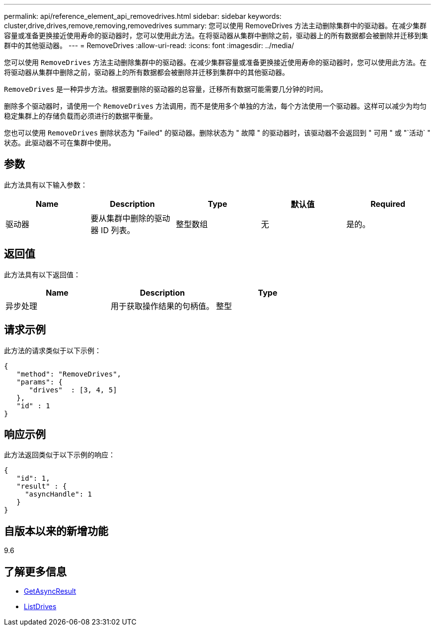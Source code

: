 ---
permalink: api/reference_element_api_removedrives.html 
sidebar: sidebar 
keywords: cluster,drive,drives,remove,removing,removedrives 
summary: 您可以使用 RemoveDrives 方法主动删除集群中的驱动器。在减少集群容量或准备更换接近使用寿命的驱动器时，您可以使用此方法。在将驱动器从集群中删除之前，驱动器上的所有数据都会被删除并迁移到集群中的其他驱动器。 
---
= RemoveDrives
:allow-uri-read: 
:icons: font
:imagesdir: ../media/


[role="lead"]
您可以使用 `RemoveDrives` 方法主动删除集群中的驱动器。在减少集群容量或准备更换接近使用寿命的驱动器时，您可以使用此方法。在将驱动器从集群中删除之前，驱动器上的所有数据都会被删除并迁移到集群中的其他驱动器。

`RemoveDrives` 是一种异步方法。根据要删除的驱动器的总容量，迁移所有数据可能需要几分钟的时间。

删除多个驱动器时，请使用一个 `RemoveDrives` 方法调用，而不是使用多个单独的方法，每个方法使用一个驱动器。这样可以减少为均匀稳定集群上的存储负载而必须进行的数据平衡量。

您也可以使用 `RemoveDrives` 删除状态为 "Failed" 的驱动器。删除状态为 " 故障 " 的驱动器时，该驱动器不会返回到 " 可用 " 或 "`活动` " 状态。此驱动器不可在集群中使用。



== 参数

此方法具有以下输入参数：

|===
| Name | Description | Type | 默认值 | Required 


 a| 
驱动器
 a| 
要从集群中删除的驱动器 ID 列表。
 a| 
整型数组
 a| 
无
 a| 
是的。

|===


== 返回值

此方法具有以下返回值：

|===
| Name | Description | Type 


 a| 
异步处理
 a| 
用于获取操作结果的句柄值。
 a| 
整型

|===


== 请求示例

此方法的请求类似于以下示例：

[listing]
----
{
   "method": "RemoveDrives",
   "params": {
      "drives"  : [3, 4, 5]
   },
   "id" : 1
}
----


== 响应示例

此方法返回类似于以下示例的响应：

[listing]
----
{
   "id": 1,
   "result" : {
     "asyncHandle": 1
   }
}
----


== 自版本以来的新增功能

9.6



== 了解更多信息

* xref:reference_element_api_getasyncresult.adoc[GetAsyncResult]
* xref:reference_element_api_listdrives.adoc[ListDrives]

